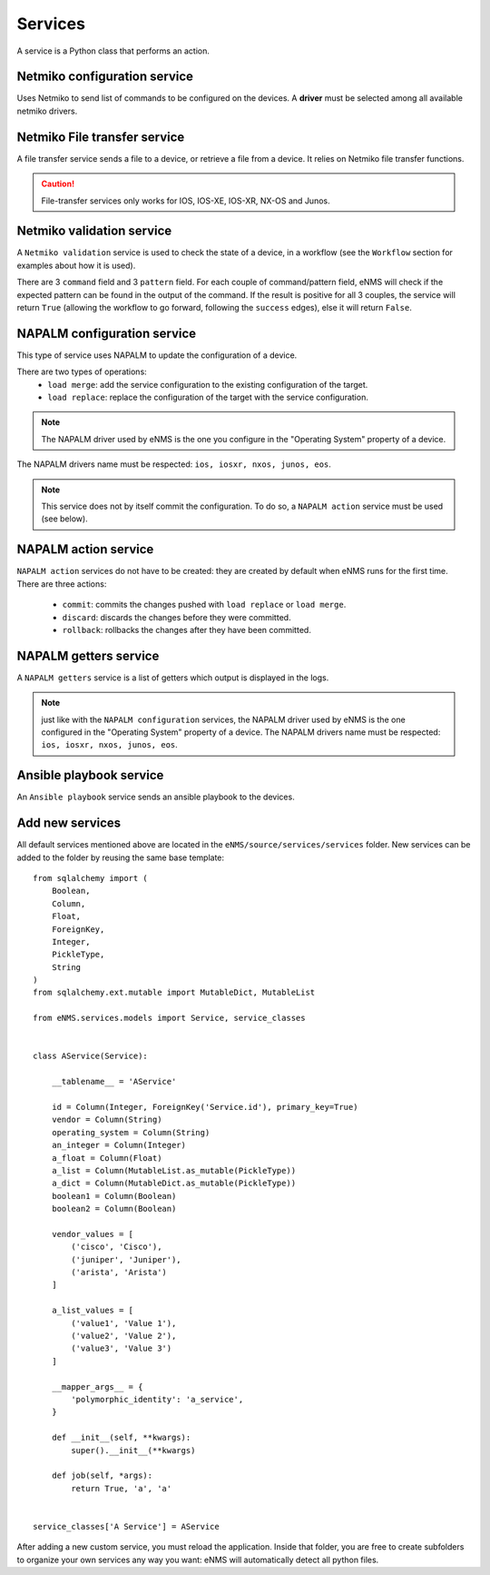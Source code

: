 ========
Services
========

A service is a Python class that performs an action.

Netmiko configuration service
----------------------------

Uses Netmiko to send list of commands to be configured on the devices.
A **driver** must be selected among all available netmiko drivers.

.. image:: /_static/automation/services/netmiko_configuration_service.png
   :alt: Netmiko configuration service
   :align: center

Netmiko File transfer service
----------------------------

A file transfer service sends a file to a device, or retrieve a file from a device.
It relies on Netmiko file transfer functions.

.. image:: /_static/automation/services/file_transfer_service.png
   :alt: Netmiko file transfer service
   :align: center

.. caution:: File-transfer services only works for IOS, IOS-XE, IOS-XR, NX-OS and Junos.

Netmiko validation service
-------------------------

A ``Netmiko validation`` service is used to check the state of a device, in a workflow (see the ``Workflow`` section for examples about how it is used).

There are 3 ``command`` field and 3 ``pattern`` field. For each couple of command/pattern field, eNMS will check if the expected pattern can be found in the output of the command.
If the result is positive for all 3 couples, the service will return ``True`` (allowing the workflow to go forward, following the ``success`` edges), else it will return ``False``.

.. image:: /_static/automation/services/netmiko_validation_service.png
   :alt: Netmiko validation service
   :align: center

NAPALM configuration service
---------------------------

This type of service uses NAPALM to update the configuration of a device.

There are two types of operations:
  - ``load merge``: add the service configuration to the existing configuration of the target.
  - ``load replace``: replace the configuration of the target with the service configuration.

.. image:: /_static/automation/services/napalm_configuration_service.png
   :alt: NAPALM configuration service
   :align: center

.. note:: The NAPALM driver used by eNMS is the one you configure in the "Operating System" property of a device.
The NAPALM drivers name must be respected: ``ios, iosxr, nxos, junos, eos``.

.. note:: This service does not by itself commit the configuration. To do so, a ``NAPALM action`` service must be used (see below).

NAPALM action service
--------------------

``NAPALM action`` services do not have to be created: they are created by default when eNMS runs for the first time.
There are three actions:
  - ``commit``: commits the changes pushed with ``load replace`` or ``load merge``.
  - ``discard``: discards the changes before they were committed.
  - ``rollback``: rollbacks the changes after they have been committed.

NAPALM getters service
---------------------

A ``NAPALM getters`` service is a list of getters which output is displayed in the logs.

.. image:: /_static/automation/services/napalm_getters_service.png
   :alt: NAPALM getters service
   :align: center

.. note:: just like with the ``NAPALM configuration`` services, the NAPALM driver used by eNMS is the one configured in the "Operating System" property of a device. The NAPALM drivers name must be respected: ``ios, iosxr, nxos, junos, eos``.

Ansible playbook service
-----------------------

An ``Ansible playbook`` service sends an ansible playbook to the devices.

.. image:: /_static/automation/services/ansible_playbook_service.png
   :alt: Ansible service
   :align: center

Add new services
----------------

All default services mentioned above are located in the ``eNMS/source/services/services`` folder. New services can be added to the folder by reusing the same base template:

::

  from sqlalchemy import (
      Boolean,
      Column,
      Float,
      ForeignKey,
      Integer,
      PickleType,
      String
  )
  from sqlalchemy.ext.mutable import MutableDict, MutableList
  
  from eNMS.services.models import Service, service_classes
  
  
  class AService(Service):
  
      __tablename__ = 'AService'
  
      id = Column(Integer, ForeignKey('Service.id'), primary_key=True)
      vendor = Column(String)
      operating_system = Column(String)
      an_integer = Column(Integer)
      a_float = Column(Float)
      a_list = Column(MutableList.as_mutable(PickleType))
      a_dict = Column(MutableDict.as_mutable(PickleType))
      boolean1 = Column(Boolean)
      boolean2 = Column(Boolean)
  
      vendor_values = [
          ('cisco', 'Cisco'),
          ('juniper', 'Juniper'),
          ('arista', 'Arista')
      ]
  
      a_list_values = [
          ('value1', 'Value 1'),
          ('value2', 'Value 2'),
          ('value3', 'Value 3')
      ]
  
      __mapper_args__ = {
          'polymorphic_identity': 'a_service',
      }
  
      def __init__(self, **kwargs):
          super().__init__(**kwargs)
  
      def job(self, *args):
          return True, 'a', 'a'
  
  
  service_classes['A Service'] = AService


After adding a new custom service, you must reload the application.
Inside that folder, you are free to create subfolders to organize your own services any way you want: eNMS will automatically detect all python files.